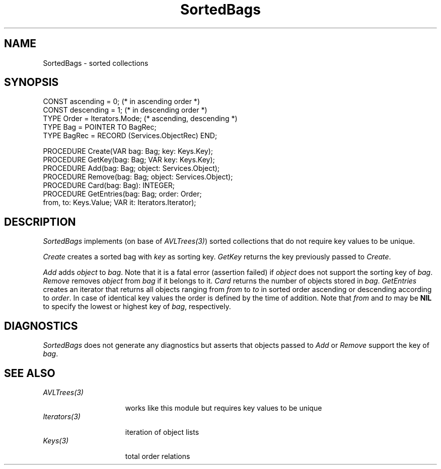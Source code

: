 .\" ---------------------------------------------------------------------------
.\" Ulm's Oberon System Documentation
.\" Copyright (C) 1989-1999 by University of Ulm, SAI, D-89069 Ulm, Germany
.\" ---------------------------------------------------------------------------
.\"    Permission is granted to make and distribute verbatim copies of this
.\" manual provided the copyright notice and this permission notice are
.\" preserved on all copies.
.\" 
.\"    Permission is granted to copy and distribute modified versions of
.\" this manual under the conditions for verbatim copying, provided also
.\" that the sections entitled "GNU General Public License" and "Protect
.\" Your Freedom--Fight `Look And Feel'" are included exactly as in the
.\" original, and provided that the entire resulting derived work is
.\" distributed under the terms of a permission notice identical to this
.\" one.
.\" 
.\"    Permission is granted to copy and distribute translations of this
.\" manual into another language, under the above conditions for modified
.\" versions, except that the sections entitled "GNU General Public
.\" License" and "Protect Your Freedom--Fight `Look And Feel'", and this
.\" permission notice, may be included in translations approved by the Free
.\" Software Foundation instead of in the original English.
.\" ---------------------------------------------------------------------------
.de Pg
.nf
.ie t \{\
.	sp 0.3v
.	ps 9
.	ft CW
.\}
.el .sp 1v
..
.de Pe
.ie t \{\
.	ps
.	ft P
.	sp 0.3v
.\}
.el .sp 1v
.fi
..
'\"----------------------------------------------------------------------------
.de Tb
.br
.nr Tw \w'\\$1MMM'
.in +\\n(Twu
..
.de Te
.in -\\n(Twu
..
.de Tp
.br
.ne 2v
.in -\\n(Twu
\fI\\$1\fP
.br
.in +\\n(Twu
.sp -1
..
'\"----------------------------------------------------------------------------
'\" Is [prefix]
'\" Ic capability
'\" If procname params [rtype]
'\" Ef
'\"----------------------------------------------------------------------------
.de Is
.br
.ie \\n(.$=1 .ds iS \\$1
.el .ds iS "
.nr I1 5
.nr I2 5
.in +\\n(I1
..
.de Ic
.sp .3
.in -\\n(I1
.nr I1 5
.nr I2 2
.in +\\n(I1
.ti -\\n(I1
If
\.I \\$1
\.B IN
\.IR caps :
.br
..
.de If
.ne 3v
.sp 0.3
.ti -\\n(I2
.ie \\n(.$=3 \fI\\$1\fP: \fBPROCEDURE\fP(\\*(iS\\$2) : \\$3;
.el \fI\\$1\fP: \fBPROCEDURE\fP(\\*(iS\\$2);
.br
..
.de Ef
.in -\\n(I1
.sp 0.3
..
'\"----------------------------------------------------------------------------
'\"	Strings - made in Ulm (tm 8/87)
'\"
'\"				troff or new nroff
'ds A \(:A
'ds O \(:O
'ds U \(:U
'ds a \(:a
'ds o \(:o
'ds u \(:u
'ds s \(ss
'\"
'\"     international character support
.ds ' \h'\w'e'u*4/10'\z\(aa\h'-\w'e'u*4/10'
.ds ` \h'\w'e'u*4/10'\z\(ga\h'-\w'e'u*4/10'
.ds : \v'-0.6m'\h'(1u-(\\n(.fu%2u))*0.13m+0.06m'\z.\h'0.2m'\z.\h'-((1u-(\\n(.fu%2u))*0.13m+0.26m)'\v'0.6m'
.ds ^ \\k:\h'-\\n(.fu+1u/2u*2u+\\n(.fu-1u*0.13m+0.06m'\z^\h'|\\n:u'
.ds ~ \\k:\h'-\\n(.fu+1u/2u*2u+\\n(.fu-1u*0.13m+0.06m'\z~\h'|\\n:u'
.ds C \\k:\\h'+\\w'e'u/4u'\\v'-0.6m'\\s6v\\s0\\v'0.6m'\\h'|\\n:u'
.ds v \\k:\(ah\\h'|\\n:u'
.ds , \\k:\\h'\\w'c'u*0.4u'\\z,\\h'|\\n:u'
'\"----------------------------------------------------------------------------
.ie t .ds St "\v'.3m'\s+2*\s-2\v'-.3m'
.el .ds St *
.de cC
.IP "\fB\\$1\fP"
..
'\"----------------------------------------------------------------------------
.de Op
.TP
.SM
.ie \\n(.$=2 .BI (+|\-)\\$1 " \\$2"
.el .B (+|\-)\\$1
..
.de Mo
.TP
.SM
.BI \\$1 " \\$2"
..
'\"----------------------------------------------------------------------------
.TH SortedBags 3 "Last change: 1 April 2000" "Release 0.5" "Ulm's Oberon System"
.SH NAME
SortedBags \- sorted collections
.SH SYNOPSIS
.Pg
CONST ascending = 0;  (* in ascending order *)
CONST descending = 1; (* in descending order *)
TYPE Order = Iterators.Mode; (* ascending, descending *)
.sp 0.3
TYPE Bag = POINTER TO BagRec;
TYPE BagRec = RECORD (Services.ObjectRec) END;
.sp 0.7
PROCEDURE Create(VAR bag: Bag; key: Keys.Key);
PROCEDURE GetKey(bag: Bag; VAR key: Keys.Key);
PROCEDURE Add(bag: Bag; object: Services.Object);
PROCEDURE Remove(bag: Bag; object: Services.Object);
PROCEDURE Card(bag: Bag): INTEGER;
PROCEDURE GetEntries(bag: Bag; order: Order;
                     from, to: Keys.Value; VAR it: Iterators.Iterator);
.Pe
.SH DESCRIPTION
.I SortedBags
implements (on base of \fIAVLTrees(3)\fP)
sorted collections that do not require key values to be unique.
.LP
.I Create
creates a sorted bag with
.I key
as sorting key.
.I GetKey
returns the key previously passed to
.IR Create .
.LP
.I Add
adds
.I object
to
.IR bag .
Note that it is a fatal error (assertion failed) if
.I object
does not support the sorting key of
.IR bag .
.I Remove
removes
.I object
from
.I bag
if it belongs to it.
.I Card
returns the number of objects stored in
.IR bag .
.I GetEntries
creates an iterator that returns all objects
ranging from
.I from
to
.I to
in sorted order ascending or descending according to
.IR order .
In case of identical key values the order is
defined by the time of addition.
Note that
.I from
and
.I to
may be
.B NIL
to specify the lowest or highest key of
.IR bag ,
respectively.
.SH DIAGNOSTICS
.I SortedBags
does not generate any diagnostics but asserts that objects
passed to
.I Add
or
.I Remove
support the key of
.IR bag .
.SH "SEE ALSO"
.Tb Iterators(3)
.Tp AVLTrees(3)
works like this module but requires key values to be unique
.Tp Iterators(3)
iteration of object lists
.Tp Keys(3)
total order relations
.Te
.\" ---------------------------------------------------------------------------
.\" $Id: SortedBags.3,v 1.1 2000/04/01 19:39:32 borchert Exp $
.\" ---------------------------------------------------------------------------
.\" $Log: SortedBags.3,v $
.\" Revision 1.1  2000/04/01  19:39:32  borchert
.\" Initial revision
.\"
.\" ---------------------------------------------------------------------------
